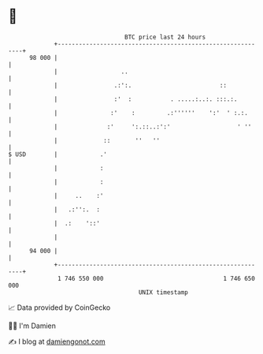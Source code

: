* 👋

#+begin_example
                                    BTC price last 24 hours                    
                +------------------------------------------------------------+ 
         98 000 |                                                            | 
                |                  ..                                        | 
                |                .:':.                         ::            | 
                |                :'  :           . .....:..:. :::.:.         | 
                |               :'    :         .:''''''    ':'  ' :.:.      | 
                |              :'     ':.::..:':'                   ' ''     | 
                |             ::       ''   ''                               | 
   $ USD        |            .'                                              | 
                |            :                                               | 
                |            :                                               | 
                |     ..    :'                                               | 
                |   .:'':.  :                                                | 
                |  .:    '::'                                                | 
                |                                                            | 
         94 000 |                                                            | 
                +------------------------------------------------------------+ 
                 1 746 550 000                                  1 746 650 000  
                                        UNIX timestamp                         
#+end_example
📈 Data provided by CoinGecko

🧑‍💻 I'm Damien

✍️ I blog at [[https://www.damiengonot.com][damiengonot.com]]
